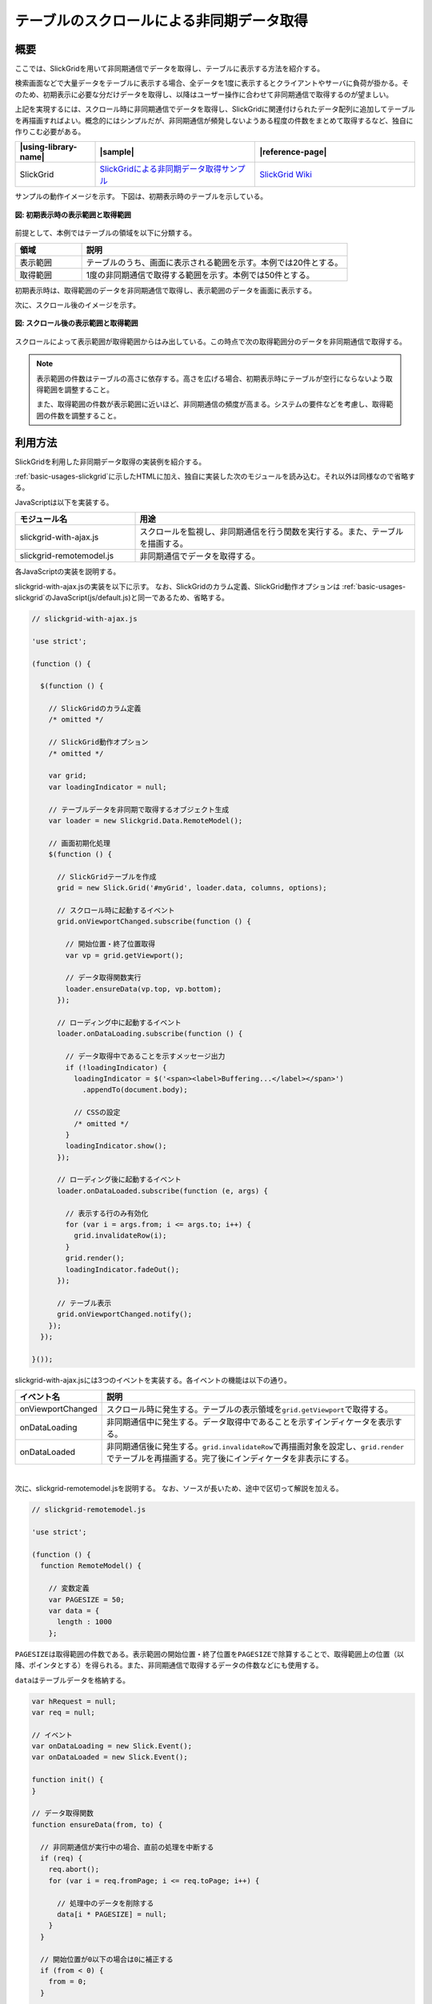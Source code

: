 .. _slickgrid-with-ajax:

テーブルのスクロールによる非同期データ取得
================================================

.. _slickgrid-with-ajax-overview:

概要
------------------------------------------------

ここでは、SlickGridを用いて非同期通信でデータを取得し、テーブルに表示する方法を紹介する。

検索画面などで大量データをテーブルに表示する場合、全データを1度に表示するとクライアントやサーバに負荷が掛かる。そのため、初期表示に必要な分だけデータを取得し、以降はユーザー操作に合わせて非同期通信で取得するのが望ましい。

上記を実現するには、スクロール時に非同期通信でデータを取得し、SlickGridに関連付けられたデータ配列に追加してテーブルを再描画すればよい。概念的にはシンプルだが、非同期通信が頻発しないようある程度の件数をまとめて取得するなど、独自に作りこむ必要がある。


.. list-table::
   :header-rows: 1
   :widths: 20 40 40

   * - |using-library-name|
     - |sample|
     - |reference-page|
   * - SlickGrid
     - `SlickGridによる非同期データ取得サンプル <../samples/slickgrid/slickgrid-with-ajax.html>`_
     - `SlickGrid Wiki <https://github.com/mleibman/SlickGrid/wiki>`_


サンプルの動作イメージを示す。
下図は、初期表示時のテーブルを示している。

.. figure:: /images/slickgrid-with-ajax-before-scroll.png
   :alt: 初期表示時の表示範囲と取得範囲
   :align: center

   **図: 初期表示時の表示範囲と取得範囲**


前提として、本例ではテーブルの領域を以下に分類する。

.. list-table::
   :header-rows: 1
   :widths: 20 80

   * - 領域
     - 説明
   * - 表示範囲
     - テーブルのうち、画面に表示される範囲を示す。本例では20件とする。
   * - 取得範囲
     - 1度の非同期通信で取得する範囲を示す。本例では50件とする。

初期表示時は、取得範囲のデータを非同期通信で取得し、表示範囲のデータを画面に表示する。

次に、スクロール後のイメージを示す。

.. figure:: /images/slickgrid-with-ajax-after-scroll.png
   :alt: スクロール後の表示範囲と取得範囲
   :align: center

   **図: スクロール後の表示範囲と取得範囲**

スクロールによって表示範囲が取得範囲からはみ出している。この時点で次の取得範囲分のデータを非同期通信で取得する。


.. note::

   表示範囲の件数はテーブルの高さに依存する。高さを広げる場合、初期表示時にテーブルが空行にならないよう取得範囲を調整すること。

   また、取得範囲の件数が表示範囲に近いほど、非同期通信の頻度が高まる。システムの要件などを考慮し、取得範囲の件数を調整すること。


.. _slickgrid-with-ajax-howtouse:

利用方法
------------------------------------------------

SlickGridを利用した非同期データ取得の実装例を紹介する。

:ref:`basic-usages-slickgrid`\ に示したHTMLに加え、独自に実装した次のモジュールを読み込む。それ以外は同様なので省略する。

JavaScriptは以下を実装する。

.. list-table::
   :header-rows: 1
   :widths: 30 70

   * - モジュール名
     - 用途
   * - slickgrid-with-ajax.js
     - スクロールを監視し、非同期通信を行う関数を実行する。また、テーブルを描画する。
   * - slickgrid-remotemodel.js
     - 非同期通信でデータを取得する。

各JavaScriptの実装を説明する。

slickgrid-with-ajax.jsの実装を以下に示す。
なお、SlickGridのカラム定義、SlickGrid動作オプションは :ref:`basic-usages-slickgrid`\ のJavaScript(js/default.js)と同一であるため、省略する。

.. code-block:: javascript

  // slickgrid-with-ajax.js

  'use strict';

  (function () {

    $(function () {

      // SlickGridのカラム定義
      /* omitted */

      // SlickGrid動作オプション
      /* omitted */

      var grid;
      var loadingIndicator = null;

      // テーブルデータを非同期で取得するオブジェクト生成
      var loader = new Slickgrid.Data.RemoteModel();

      // 画面初期化処理
      $(function () {

        // SlickGridテーブルを作成
        grid = new Slick.Grid('#myGrid', loader.data, columns, options);

        // スクロール時に起動するイベント
        grid.onViewportChanged.subscribe(function () {

          // 開始位置・終了位置取得
          var vp = grid.getViewport();

          // データ取得関数実行
          loader.ensureData(vp.top, vp.bottom);
        });

        // ローディング中に起動するイベント
        loader.onDataLoading.subscribe(function () {

          // データ取得中であることを示すメッセージ出力
          if (!loadingIndicator) {
            loadingIndicator = $('<span><label>Buffering...</label></span>')
              .appendTo(document.body);

            // CSSの設定
            /* omitted */
          }
          loadingIndicator.show();
        });

        // ローディング後に起動するイベント
        loader.onDataLoaded.subscribe(function (e, args) {

          // 表示する行のみ有効化
          for (var i = args.from; i <= args.to; i++) {
            grid.invalidateRow(i);
          }
          grid.render();
          loadingIndicator.fadeOut();
        });

        // テーブル表示
        grid.onViewportChanged.notify();
      });
    });

  }());



slickgrid-with-ajax.jsには3つのイベントを実装する。各イベントの機能は以下の通り。

.. list-table::
   :header-rows: 1
   :widths: 20 80

   * - イベント名
     - 説明
   * - onViewportChanged
     - スクロール時に発生する。テーブルの表示領域を\ ``grid.getViewport``\ で取得する。
   * - onDataLoading
     - 非同期通信中に発生する。データ取得中であることを示すインディケータを表示する。
   * - onDataLoaded
     - 非同期通信後に発生する。\ ``grid.invalidateRow``\ で再描画対象を設定し、\ ``grid.render``\ でテーブルを再描画する。完了後にインディケータを非表示にする。

|

次に、slickgrid-remotemodel.jsを説明する。
なお、ソースが長いため、途中で区切って解説を加える。

.. code-block:: javascript

  // slickgrid-remotemodel.js

  'use strict';

  (function () {
    function RemoteModel() {

      // 変数定義
      var PAGESIZE = 50;
      var data = {
        length : 1000
      };

\ ``PAGESIZE``\ は取得範囲の件数である。表示範囲の開始位置・終了位置を\ ``PAGESIZE``\ で除算することで、取得範囲上の位置（以降、ポインタとする）を得られる。また、非同期通信で取得するデータの件数などにも使用する。

\ ``data``\ はテーブルデータを格納する。


.. code-block:: javascript

      var hRequest = null;
      var req = null;

      // イベント
      var onDataLoading = new Slick.Event();
      var onDataLoaded = new Slick.Event();

      function init() {
      }

      // データ取得関数
      function ensureData(from, to) {

        // 非同期通信が実行中の場合、直前の処理を中断する
        if (req) {
          req.abort();
          for (var i = req.fromPage; i <= req.toPage; i++) {

            // 処理中のデータを削除する
            data[i * PAGESIZE] = null;
          }
        }

        // 開始位置が0以下の場合は0に補正する
        if (from < 0) {
          from = 0;
        }

        // 終了位置が上限以上の場合は上限値に補正する
        if (data.length > 0) {
          to = Math.min(to, data.length - 1);
        }

        // 開始位置・終了位置からポインタを算出する
        var fromPage = Math.floor(from / PAGESIZE);
        var toPage = Math.floor(to / PAGESIZE);

パラメータの\ ``from``\ ・\ ``to``\ には、テーブル表示の開始位置・終了位置が格納されいている。
\ ``PAGESIZE``\ で除算することでポインタを取得する。

.. code-block:: javascript

        // ポインタが異なる場合、位置を補正する
        while (!(data[fromPage * PAGESIZE] === null || data[fromPage * PAGESIZE] === undefined) &&
          fromPage < toPage) {
          fromPage++;
        }

        while (!(data[toPage * PAGESIZE] === null || data[toPage * PAGESIZE] === undefined) &&
          fromPage < toPage) {
          toPage--;
        }

スクロールによって表示範囲が取得範囲を跨った場合、ポインタを前後に補正する。

例えばテーブルを下方向にスクロールし、表示範囲がテーブルデータの40件目から60件目にある場合、開始位置のポインタは「0」、終了位置のポインタは「1」となる。

上記の場合は\ ``fromPage``\を加算し、後続の判定でポインタ「1」（テーブルデータの50件目から100件目の範囲）にデータが存在するかチェックする。

.. code-block:: javascript

        // 取得範囲のデータが取得済みか判定する
        if (fromPage > toPage ||
          (fromPage === toPage && !(data[fromPage * PAGESIZE] === null || data[fromPage *
            PAGESIZE] === undefined))) {

          // テーブルを再描画するイベントを発生させる
          onDataLoaded.notify({
            from : from,
            to : to
          });
          return;
        }

データの有無をチェックし、存在する場合はテーブルを再描画する。


.. code-block:: javascript

        // 非同期通信のURLを編集する
        var url = 'js/slickgrid-data.json';

非同期通信に使用するURLを編集する。

.. note::

   本例では\ ``url``\ を固定としている。サーバからデータを取得する場合は、データを絞り込むために開始位置や取得件数などをパラメータとして設定する。以下に例を示す。

     .. code-block:: javascript

        var url = "http://your.server.path/scroll?start=" + (fromPage * PAGESIZE) + "&limit=" + PAGESIZE);

.. code-block:: javascript

        // setTimeoutが実行中の場合、直前の処理を中断する
        if (hRequest !== null) {
          clearTimeout(hRequest);
        }

        // 非同期通信を実行する
        hRequest = setTimeout(function () {

          // データ取得中であることを示すイベントを発生させる
          onDataLoading.notify();

          // 非同期通信処理
          req = $.ajax({
            type : 'GET',
            url : url,
            dataType : 'json'
          }).done(function (data) {

            // データ配列を編集する
            onSuccess(data, fromPage);
          });

          // 中断時にデータを削除するために格納する
          req.fromPage = fromPage;
          req.toPage = toPage;
        }, 100);
      }

スクロールはマウスホイールによって連続的に実行される可能性があるため、\ ``setTimeout``\ で一定時間待機後に非同期通信を実行する。

.. code-block:: javascript

      // データ編集を行う関数
      function onSuccess(resp, fromPage) {
        var from = fromPage * PAGESIZE, to = from + resp.results.length;

        // 取得したデータをdataに格納する
        for (var i = 0; i < resp.results.length; i++) {
          var item = resp.results[i].item;

          data[from + i] = item;
          data[from + i].index = from + i;
        }

        req = null;

        // テーブルを再描画するイベントを発生させる
        onDataLoaded.notify({
          from : from,
          to : to
        });
      }

      init();

      return {

        // プロパティ
        'data' : data,

        // 関数
        'ensureData' : ensureData,

        // イベント
        'onDataLoading' : onDataLoading,
        'onDataLoaded' : onDataLoaded
      };
    }

    // Slick.Data.RemoteModel
    $.extend(true, window, {
      Slick : {
        Data : {
          RemoteModel : RemoteModel
        }
      }
    });
  }());


最後に取得したデータを\ ``data``\ に格納し、テーブルを再描画する。

.. note::

   本例ではテーブルの表示件数を1000件に固定している。必要に応じて\ ``data.length``\ に任意の数値を設定すること。

.. note::

   本例ではデータの変動（追加・変更・削除）を考慮していない。取得したデータはクライアント側でキャッシュするため、サーバ側でデータが変動すると齟齬が生じる。非同期通信時にクライアント・サーバ間のデータをチェックするなど、変動を前提とした実装を考慮すること。

